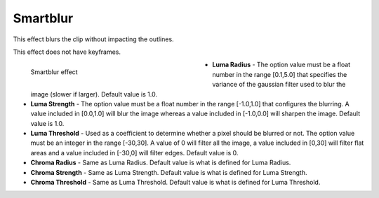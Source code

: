 .. meta::

   :description: Do your first steps with Kdenlive video editor, using smartblur effect
   :keywords: KDE, Kdenlive, video editor, help, learn, easy, effects, filter, video effects, blur and sharpen, smartblur

   :authors: - Bernd Jordan (https://discuss.kde.org/u/berndmj)

   :license: Creative Commons License SA 4.0

.. _effects-smartblur:

Smartblur
=========

This effect blurs the clip without impacting the outlines.

This effect does not have keyframes.

.. figure:: /images/effects_and_compositions/kdenlive2304_effects-smartblur.webp
   :align: left
   :width: 400px
   :figwidth: 400px
   :alt: kdenlive2304_effects-smartblur

   Smartblur effect

* **Luma Radius** - The option value must be a float number in the range [0.1,5.0] that specifies the variance of the gaussian filter used to blur the image (slower if larger). Default value is 1.0.

* **Luma Strength** - The option value must be a float number in the range [-1.0,1.0] that configures the blurring. A value included in [0.0,1.0] will blur the image whereas a value included in [-1.0,0.0] will sharpen the image. Default value is 1.0.

* **Luma Threshold** - Used as a coefficient to determine whether a pixel should be blurred or not. The option value must be an integer in the range [-30,30]. A value of 0 will filter all the image, a value included in [0,30] will filter flat areas and a value included in [-30,0] will filter edges. Default value is 0.

* **Chroma Radius** - Same as Luma Radius. Default value is what is defined for Luma Radius.

* **Chroma Strength** - Same as Luma Strength. Default value is what is defined for Luma Strength.

* **Chroma Threshold** - Same as Luma Threshold. Default value is what is defined for Luma Threshold.

